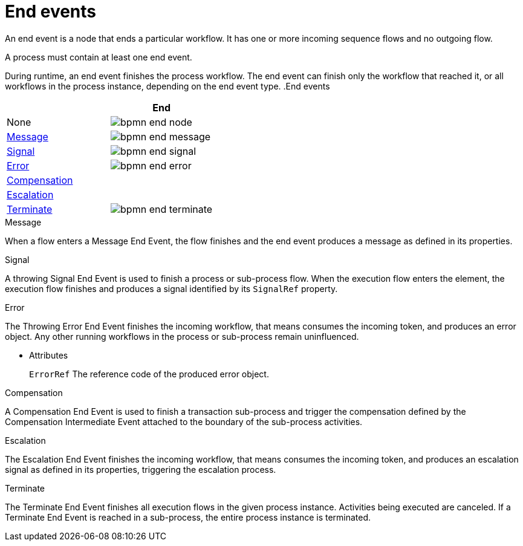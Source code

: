 = End events 
An end event is a node that ends a particular workflow. It has one or more incoming sequence flows and no outgoing flow.

A process must contain at least one end event.

During runtime, an end event finishes the process workflow. The end event can finish only the workflow that reached it, or all workflows in the process instance, depending on the end event type.
.End events
[cols="2"]
|===
h| 
h|End

|None 
|image:BPMN2/bpmn-end-node.png[]

|<<_message_end_event>>
|image:BPMN2/bpmn-end-message.png[]

|<<_signal_end_event>>
|image:BPMN2/bpmn-end-signal.png[]

|<<_error_end_event>> 
|image:BPMN2/bpmn-end-error.png[]

|<<_compensation_end_event>>
|

|<<_escalation_end_event>> 
|

|<<_terminate_end_event>>
|image:BPMN2/bpmn-end-terminate.png[]


|===


[[_message_end_event]]
.Message

When a flow enters a Message End Event, the flow finishes and the end event produces a message as defined in its properties.

[[_signal_end_event]]
.Signal

A throwing Signal End Event is used to finish a process or sub-process flow. When the execution flow enters the element, the execution flow finishes and produces a signal identified by its [property]``SignalRef`` property.


[[_error_end_event]]
.Error

The Throwing Error End Event finishes the incoming workflow, that means consumes the incoming token, and produces an error object. Any other running workflows in the process or sub-process remain uninfluenced.


* Attributes
+
`ErrorRef`
The reference code of the produced error object.

[[_compensation_end_event]]
.Compensation

A Compensation End Event is used to finish a transaction sub-process and trigger the compensation defined by the Compensation Intermediate Event attached to the boundary of the sub-process activities.

[[_escalation_end_event]]
.Escalation

The Escalation End Event finishes the incoming workflow, that means consumes the incoming token, and produces an escalation signal as defined in its properties, triggering the escalation process.

[[_terminate_end_event]]
.Terminate

The Terminate End Event finishes all execution flows in the given process instance. Activities being executed are canceled. If a Terminate End Event is reached in a sub-process, the entire process instance is terminated.





